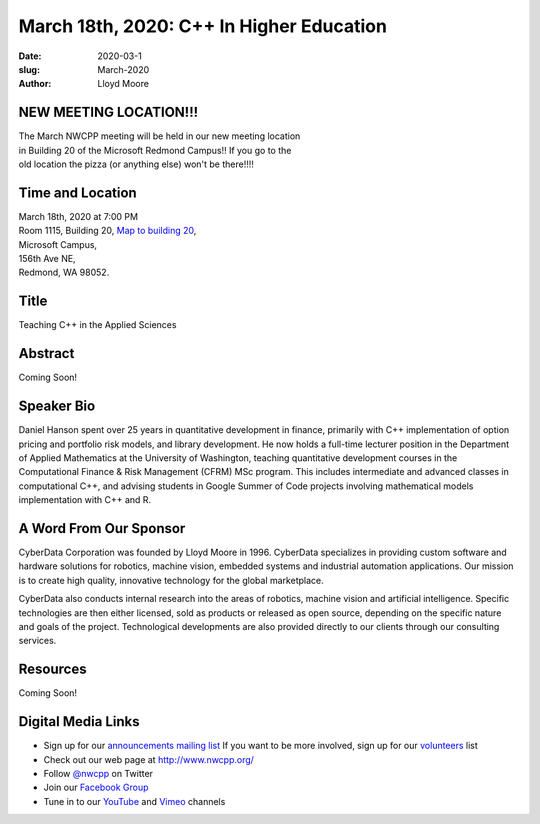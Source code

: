 March 18th, 2020: C++ In Higher Education
#######################################################

:date: 2020-03-1
:slug: March-2020
:author: Lloyd Moore

NEW MEETING LOCATION!!!
~~~~~~~~~~~~~~~~~~~~~~~
| The March NWCPP meeting will be held in our new meeting location
| in Building 20 of the Microsoft Redmond Campus!! If you go to the
| old location the pizza (or anything else) won't be there!!!!


Time and Location
~~~~~~~~~~~~~~~~~
| March 18th, 2020 at 7:00 PM
| Room 1115, Building 20,
 `Map to building 20 <https://www.google.com/maps/place/Microsoft+Building+20/@47.643754,-122.1334963,17z/data=!3m1!4b1!4m5!3m4!1s0x54906d71fb65cf23:0xac5670ed7fd8bcb4!8m2!3d47.6437504!4d-122.1313076>`_,
| Microsoft Campus,
| 156th Ave NE,
| Redmond, WA 98052.

Title
~~~~~
Teaching C++ in the Applied Sciences

Abstract
~~~~~~~~~
Coming Soon!

Speaker Bio
~~~~~~~~~~~~
Daniel Hanson spent over 25 years in quantitative development in finance, primarily with C++ implementation of option pricing and portfolio risk models, and library development. He now holds a full-time lecturer position in the Department of Applied Mathematics at the University of Washington, teaching quantitative development courses in the Computational Finance & Risk Management (CFRM) MSc program. This includes intermediate and advanced classes in computational C++, and advising students in Google Summer of Code projects involving mathematical models implementation with C++ and R.


A Word From Our Sponsor
~~~~~~~~~~~~~~~~~~~~~~~
CyberData Corporation was founded by Lloyd Moore in 1996. CyberData specializes in providing custom software and hardware solutions for robotics, machine vision, embedded systems and industrial automation applications. Our mission is to create high quality, innovative technology for the global marketplace.

CyberData also conducts internal research into the areas of robotics, machine vision and artificial intelligence. Specific technologies are then either licensed, sold as products or released as open source, depending on the specific nature and goals of the project. Technological developments are also provided directly to our clients through our consulting services.

Resources
~~~~~~~~~
Coming Soon!

Digital Media Links
~~~~~~~~~~~~~~~~~~~
* Sign up for our `announcements mailing list <http://groups.google.com/group/NwcppAnnounce>`_ If you want to be more involved, sign up for our `volunteers <http://groups.google.com/group/nwcpp-volunteers>`_ list
* Check out our web page at http://www.nwcpp.org/
* Follow `@nwcpp <http://twitter.com/nwcpp>`_ on Twitter
* Join our `Facebook Group <https://www.facebook.com/groups/344125680930/>`_
* Tune in to our `YouTube <http://www.youtube.com/user/NWCPP>`_ and `Vimeo <https://vimeo.com/nwcpp>`_ channels

